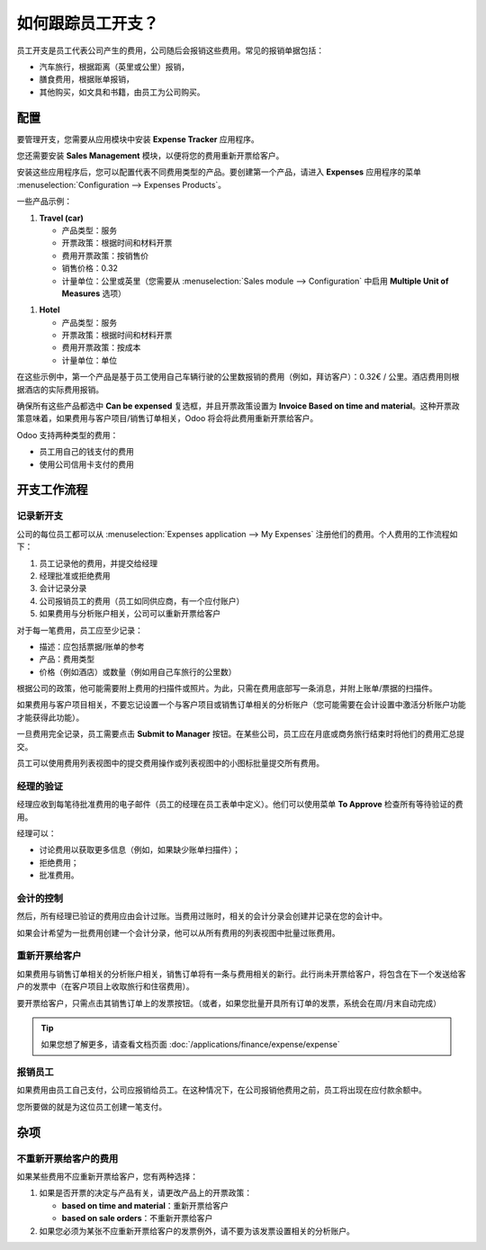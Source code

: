 =======================================
如何跟踪员工开支？
=======================================

员工开支是员工代表公司产生的费用，公司随后会报销这些费用。常见的报销单据包括：

- 汽车旅行，根据距离（英里或公里）报销，
- 膳食费用，根据账单报销，
- 其他购买，如文具和书籍，由员工为公司购买。

配置
=============

要管理开支，您需要从应用模块中安装 **Expense Tracker** 应用程序。

您还需要安装 **Sales Management** 模块，以便将您的费用重新开票给客户。

安装这些应用程序后，您可以配置代表不同费用类型的产品。要创建第一个产品，请进入 **Expenses** 应用程序的菜单 :menuselection:`Configuration --> Expenses Products`。

一些产品示例：

1. **Travel (car)**

   - 产品类型：服务
   - 开票政策：根据时间和材料开票
   - 费用开票政策：按销售价
   - 销售价格：0.32
   - 计量单位：公里或英里（您需要从 :menuselection:`Sales module --> Configuration` 中启用 **Multiple Unit of Measures** 选项）

.. image:: ./media/expense01.png
  :align: center

1. **Hotel**

   - 产品类型：服务
   - 开票政策：根据时间和材料开票
   - 费用开票政策：按成本
   - 计量单位：单位

在这些示例中，第一个产品是基于员工使用自己车辆行驶的公里数报销的费用（例如，拜访客户）：0.32€ / 公里。酒店费用则根据酒店的实际费用报销。

确保所有这些产品都选中 **Can be expensed** 复选框，并且开票政策设置为 **Invoice Based on time and material**。这种开票政策意味着，如果费用与客户项目/销售订单相关，Odoo 将会将此费用重新开票给客户。

Odoo 支持两种类型的费用：

- 员工用自己的钱支付的费用
- 使用公司信用卡支付的费用

开支工作流程
=====================

记录新开支
--------------------

公司的每位员工都可以从 :menuselection:`Expenses application --> My Expenses` 注册他们的费用。个人费用的工作流程如下：

1. 员工记录他的费用，并提交给经理
2. 经理批准或拒绝费用
3. 会计记录分录
4. 公司报销员工的费用（员工如同供应商，有一个应付账户）
5. 如果费用与分析账户相关，公司可以重新开票给客户

对于每一笔费用，员工应至少记录：

- 描述：应包括票据/账单的参考
- 产品：费用类型
- 价格（例如酒店）或数量（例如用自己车旅行的公里数）

根据公司的政策，他可能需要附上费用的扫描件或照片。为此，只需在费用底部写一条消息，并附上账单/票据的扫描件。

.. image:: ./media/expense02.png
  :align: center

如果费用与客户项目相关，不要忘记设置一个与客户项目或销售订单相关的分析账户（您可能需要在会计设置中激活分析账户功能才能获得此功能）。

一旦费用完全记录，员工需要点击 **Submit to Manager** 按钮。在某些公司，员工应在月底或商务旅行结束时将他们的费用汇总提交。

员工可以使用费用列表视图中的提交费用操作或列表视图中的小图标批量提交所有费用。

经理的验证
-------------------------

经理应收到每笔待批准费用的电子邮件（员工的经理在员工表单中定义）。他们可以使用菜单 **To Approve** 检查所有等待验证的费用。

经理可以：

- 讨论费用以获取更多信息（例如，如果缺少账单扫描件）；
- 拒绝费用；
- 批准费用。

会计的控制
-------------------------

然后，所有经理已验证的费用应由会计过账。当费用过账时，相关的会计分录会创建并记录在您的会计中。

如果会计希望为一批费用创建一个会计分录，他可以从所有费用的列表视图中批量过账费用。

重新开票给客户
-------------------------------

如果费用与销售订单相关的分析账户相关，销售订单将有一条与费用相关的新行。此行尚未开票给客户，将包含在下一个发送给客户的发票中（在客户项目上收取旅行和住宿费用）。

要开票给客户，只需点击其销售订单上的发票按钮。（或者，如果您批量开具所有订单的发票，系统会在周/月末自动完成）

.. tip::

	如果您想了解更多，请查看文档页面 :doc:`/applications/finance/expense/expense`

报销员工
----------------------

如果费用由员工自己支付，公司应报销给员工。在这种情况下，在公司报销他费用之前，员工将出现在应付款余额中。

您所要做的就是为这位员工创建一笔支付。

杂项
=============

不重新开票给客户的费用
---------------------------------------------

如果某些费用不应重新开票给客户，您有两种选择：

1. 如果是否开票的决定与产品有关，请更改产品上的开票政策：

   - **based on time and material**：重新开票给客户
   - **based on sale orders**：不重新开票给客户

2. 如果您必须为某张不应重新开票给客户的发票例外，请不要为该发票设置相关的分析账户。

.. seealso::

	* :doc:`forecast`
